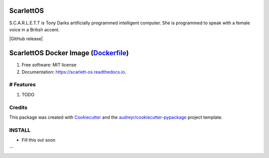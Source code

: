 ScarlettOS
======================================================

S.C.A.R.L.E.T.T is Tony Darks artificially programmed intelligent computer. She is programmed to speak with a female voice in a British accent.

| |Build Status|
| |GitHub release|
| |Docker Stars|
| |Docker Pulls|
| |Contribution Guidelines|
| |LICENSE|

ScarlettOS Docker Image (`Dockerfile <https://github.com/bossjones/scarlett_os>`__)
==============================================================================================================

| |image6|
| |image7|
| |image8|
| |image9|

#. Free software: MIT license
#. Documentation: https://scarlett-os.readthedocs.io.


# Features
----------

#. TODO

Credits
---------

This package was created with Cookiecutter_ and the `audreyr/cookiecutter-pypackage`_ project template.

.. _Cookiecutter: https://github.com/audreyr/cookiecutter
.. _`audreyr/cookiecutter-pypackage`: https://github.com/audreyr/cookiecutter-pypackage


INSTALL
--------

* Fill this out soon


\`\`\`

.. |Build Status| image:: https://travis-ci.org/bossjones/scarlett_os.svg?branch=master
   :target: https://travis-ci.org/bossjones/scarlett_os
.. |GitHub release| image:: https://img.shields.io/github/release/bossjones/scarlett_os.svg
   :target:
.. |Docker Stars| image:: https://img.shields.io/docker/stars/bossjones/scarlett_os.svg
   :target: https://hub.docker.com/r/bossjones/scarlett_os/
.. |Docker Pulls| image:: https://img.shields.io/docker/pulls/bossjones/scarlett_os.svg
   :target: https://hub.docker.com/r/bossjones/scarlett_os/
.. |Contribution Guidelines| image:: http://img.shields.io/badge/CONTRIBUTING-Guidelines-blue.svg
   :target: ./CONTRIBUTING.md
.. |LICENSE| image:: https://img.shields.io/badge/license-Apache-blue.svg?style=flat-square
   :target: ./LICENSE
.. |image6| image:: https://images.microbadger.com/badges/image/bossjones/scarlett_os.svg
   :target: https://microbadger.com/images/bossjones/scarlett_os
.. |image7| image:: https://images.microbadger.com/badges/version/bossjones/scarlett_os.svg
   :target: https://microbadger.com/images/bossjones/scarlett_os
.. |image8| image:: https://images.microbadger.com/badges/commit/bossjones/scarlett_os.svg
   :target: https://microbadger.com/images/bossjones/scarlett_os
.. |image9| image:: https://images.microbadger.com/badges/license/bossjones/scarlett_os.svg
   :target: https://microbadger.com/images/bossjones/scarlett_os
.. |Documentation Status| image:: https://readthedocs.org/projects/scarlett-os/badge/?version=latest
   :target: https://readthedocs.org/projects/scarlett-os/badge/?version=latest
.. |Updates| image:: https://pyup.io/repos/github/bossjones/scarlett_os/shield.svg
   :target: https://pyup.io/repos/github/bossjones/scarlett_os/
.. |Coverage| image:: https://coveralls.io/repos/github/bossjones/scarlett_os/badge.svg?branch=master
   :target: https://coveralls.io/github/bossjones/scarlett_os?branch=master
.. |Pypi| image:: https://img.shields.io/pypi/v/scarlett_os.svg
   :target: https://pypi.python.org/pypi/scarlett_os
